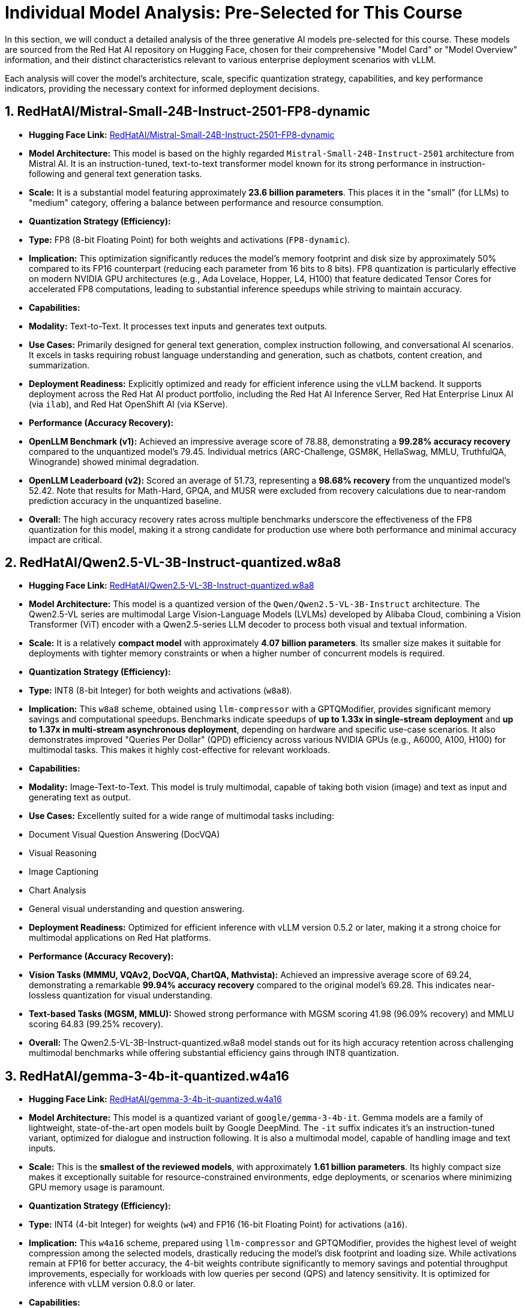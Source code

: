 = Individual Model Analysis: Pre-Selected for This Course

In this section, we will conduct a detailed analysis of the three generative AI models pre-selected for this course. These models are sourced from the Red Hat AI repository on Hugging Face, chosen for their comprehensive "Model Card" or "Model Overview" information, and their distinct characteristics relevant to various enterprise deployment scenarios with vLLM.

Each analysis will cover the model's architecture, scale, specific quantization strategy, capabilities, and key performance indicators, providing the necessary context for informed deployment decisions.

== 1. RedHatAI/Mistral-Small-24B-Instruct-2501-FP8-dynamic

* **Hugging Face Link:** https://huggingface.co/RedHatAI/Mistral-Small-24B-Instruct-2501-FP8-dynamic[RedHatAI/Mistral-Small-24B-Instruct-2501-FP8-dynamic, window=_blank]

* **Model Architecture:** This model is based on the highly regarded `Mistral-Small-24B-Instruct-2501` architecture from Mistral AI. It is an instruction-tuned, text-to-text transformer model known for its strong performance in instruction-following and general text generation tasks.

* **Scale:** It is a substantial model featuring approximately *23.6 billion parameters*. This places it in the "small" (for LLMs) to "medium" category, offering a balance between performance and resource consumption.

* **Quantization Strategy (Efficiency):**
    * **Type:** FP8 (8-bit Floating Point) for both weights and activations (`FP8-dynamic`).
    * **Implication:** This optimization significantly reduces the model's memory footprint and disk size by approximately 50% compared to its FP16 counterpart (reducing each parameter from 16 bits to 8 bits). FP8 quantization is particularly effective on modern NVIDIA GPU architectures (e.g., Ada Lovelace, Hopper, L4, H100) that feature dedicated Tensor Cores for accelerated FP8 computations, leading to substantial inference speedups while striving to maintain accuracy.

* **Capabilities:**
    * **Modality:** Text-to-Text. It processes text inputs and generates text outputs.
    * **Use Cases:** Primarily designed for general text generation, complex instruction following, and conversational AI scenarios. It excels in tasks requiring robust language understanding and generation, such as chatbots, content creation, and summarization.
    * **Deployment Readiness:** Explicitly optimized and ready for efficient inference using the vLLM backend. It supports deployment across the Red Hat AI product portfolio, including the Red Hat AI Inference Server, Red Hat Enterprise Linux AI (via `ilab`), and Red Hat OpenShift AI (via KServe).

* **Performance (Accuracy Recovery):**
    * **OpenLLM Benchmark (v1):** Achieved an impressive average score of 78.88, demonstrating a *99.28% accuracy recovery* compared to the unquantized model's 79.45. Individual metrics (ARC-Challenge, GSM8K, HellaSwag, MMLU, TruthfulQA, Winogrande) showed minimal degradation.
    * **OpenLLM Leaderboard (v2):** Scored an average of 51.73, representing a *98.68% recovery* from the unquantized model's 52.42. Note that results for Math-Hard, GPQA, and MUSR were excluded from recovery calculations due to near-random prediction accuracy in the unquantized baseline.
    * **Overall:** The high accuracy recovery rates across multiple benchmarks underscore the effectiveness of the FP8 quantization for this model, making it a strong candidate for production use where both performance and minimal accuracy impact are critical.

== 2. RedHatAI/Qwen2.5-VL-3B-Instruct-quantized.w8a8

* **Hugging Face Link:** https://huggingface.co/RedHatAI/Qwen2.5-VL-3B-Instruct-quantized.w8a8[RedHatAI/Qwen2.5-VL-3B-Instruct-quantized.w8a8, window=_blank]

* **Model Architecture:** This model is a quantized version of the `Qwen/Qwen2.5-VL-3B-Instruct` architecture. The Qwen2.5-VL series are multimodal Large Vision-Language Models (LVLMs) developed by Alibaba Cloud, combining a Vision Transformer (ViT) encoder with a Qwen2.5-series LLM decoder to process both visual and textual information.

* **Scale:** It is a relatively *compact model* with approximately *4.07 billion parameters*. Its smaller size makes it suitable for deployments with tighter memory constraints or when a higher number of concurrent models is required.

* **Quantization Strategy (Efficiency):**
    * **Type:** INT8 (8-bit Integer) for both weights and activations (`w8a8`).
    * **Implication:** This `w8a8` scheme, obtained using `llm-compressor` with a GPTQModifier, provides significant memory savings and computational speedups. Benchmarks indicate speedups of *up to 1.33x in single-stream deployment* and *up to 1.37x in multi-stream asynchronous deployment*, depending on hardware and specific use-case scenarios. It also demonstrates improved "Queries Per Dollar" (QPD) efficiency across various NVIDIA GPUs (e.g., A6000, A100, H100) for multimodal tasks. This makes it highly cost-effective for relevant workloads.

* **Capabilities:**
    * **Modality:** Image-Text-to-Text. This model is truly multimodal, capable of taking both vision (image) and text as input and generating text as output.
    * **Use Cases:** Excellently suited for a wide range of multimodal tasks including:
        * Document Visual Question Answering (DocVQA)
        * Visual Reasoning
        * Image Captioning
        * Chart Analysis
        * General visual understanding and question answering.
    * **Deployment Readiness:** Optimized for efficient inference with vLLM version 0.5.2 or later, making it a strong choice for multimodal applications on Red Hat platforms.

* **Performance (Accuracy Recovery):**
    * **Vision Tasks (MMMU, VQAv2, DocVQA, ChartQA, Mathvista):** Achieved an impressive average score of 69.24, demonstrating a remarkable *99.94% accuracy recovery* compared to the original model's 69.28. This indicates near-lossless quantization for visual understanding.
    * **Text-based Tasks (MGSM, MMLU):** Showed strong performance with MGSM scoring 41.98 (96.09% recovery) and MMLU scoring 64.83 (99.25% recovery).
    * **Overall:** The Qwen2.5-VL-3B-Instruct-quantized.w8a8 model stands out for its high accuracy retention across challenging multimodal benchmarks while offering substantial efficiency gains through INT8 quantization.

== 3. RedHatAI/gemma-3-4b-it-quantized.w4a16

* **Hugging Face Link:** https://huggingface.co/RedHatAI/gemma-3-4b-it-quantized.w4a16[RedHatAI/gemma-3-4b-it-quantized.w4a16, window=_blank]

* **Model Architecture:** This model is a quantized variant of `google/gemma-3-4b-it`. Gemma models are a family of lightweight, state-of-the-art open models built by Google DeepMind. The `-it` suffix indicates it's an instruction-tuned variant, optimized for dialogue and instruction following. It is also a multimodal model, capable of handling image and text inputs.

* **Scale:** This is the *smallest of the reviewed models*, with approximately *1.61 billion parameters*. Its highly compact size makes it exceptionally suitable for resource-constrained environments, edge deployments, or scenarios where minimizing GPU memory usage is paramount.

* **Quantization Strategy (Efficiency):**
    * **Type:** INT4 (4-bit Integer) for weights (`w4`) and FP16 (16-bit Floating Point) for activations (`a16`).
    * **Implication:** This `w4a16` scheme, prepared using `llm-compressor` and GPTQModifier, provides the highest level of weight compression among the selected models, drastically reducing the model's disk footprint and loading size. While activations remain at FP16 for better accuracy, the 4-bit weights contribute significantly to memory savings and potential throughput improvements, especially for workloads with low queries per second (QPS) and latency sensitivity. It is optimized for inference with vLLM version 0.8.0 or later.

* **Capabilities:**
    * **Modality:** Image-Text-to-Text. Similar to the Qwen model, it processes both image and text inputs to generate textual outputs.
    * **Use Cases:** Well-suited for multimodal applications where model size and efficiency are critical, such as visual question answering on devices with limited memory, or for batch processing where maximizing the number of concurrent models is desired. Its instruction-tuned nature also makes it capable of conversational tasks.

* **Performance (Accuracy Recovery):**
    * **OpenLLM v1 Text Benchmark:** Achieved an average score of 63.04%, showing a *97.42% accuracy recovery* from the original model's 64.70%. This includes individual scores for ARC Challenge, GSM8K, Hellaswag, MMLU, TruthfulQA, and Winogrande.
    * **Vision Evals (MMMU and ChartQA):** Recorded an average score of 44.72%, demonstrating a *98.86% accuracy recovery*.
    * **Overall:** Despite its aggressive 4-bit weight quantization, the Gemma-3-4b-it-quantized.w4a16 model maintains a remarkably high accuracy recovery across both text and vision tasks, making it an excellent choice for highly efficient multimodal deployments.

== 4. Rationale for Model Selection in This Course

The selection of these three specific models for hands-on activities in this course is based on a strategic rationale to provide a comprehensive and practical learning experience for delivery engineers and consultants:

* **Direct Alignment with vLLM Deployment Objectives:** All three highlighted Red Hat AI models are explicitly designed, optimized, and validated for efficient inference using the vLLM backend. Red Hat AI even utilizes vLLM for inference serving as a core part of its model validation process, providing an extra layer of confidence in their compatibility and performance within a vLLM environment. This ensures that your lab experiences directly reflect real-world optimal deployment practices.

* **Prioritization of Efficiency via Diverse Quantization:** These models collectively showcase the practical application and benefits of various advanced quantization techniques: FP8, INT8 (`w8a8`), and INT4 (`w4a16`). This diversity allows you to:
    * Understand the trade-offs between different precision levels.
    * Observe how these optimizations (reducing model size, disk footprint, and GPU memory requirements) directly contribute to cost-efficient deployments and improved "Queries Per Dollar" (QPD).
    * Gain hands-on experience with models tailored for different hardware capabilities and performance requirements.

* **Demonstration of Diverse Capabilities and Scale:**
    * The `Mistral-Small-24B-Instruct-2501-FP8-dynamic` represents a larger, text-only instruction-tuned model, ideal for robust general-purpose LLM applications.
    * The `Qwen2.5-VL-3B-Instruct-quantized.w8a8` and `gemma-3-4b-it-quantized.